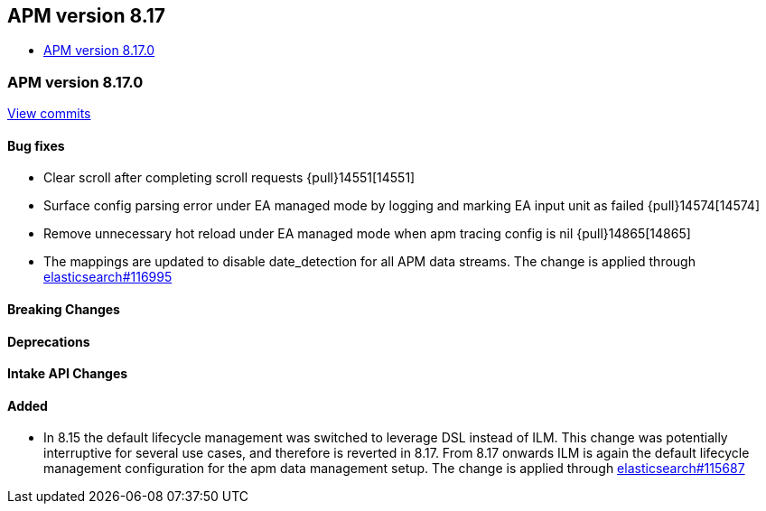 [[apm-release-notes-8.17]]
== APM version 8.17
* <<apm-release-notes-8.17.0>>

[float]
[[apm-release-notes-8.17.0]]
=== APM version 8.17.0

https://github.com/elastic/apm-server/compare/v8.16.0\...v8.17.0[View commits]

[float]
==== Bug fixes

- Clear scroll after completing scroll requests {pull}14551[14551]
- Surface config parsing error under EA managed mode by logging and marking EA input unit as failed {pull}14574[14574]
- Remove unnecessary hot reload under EA managed mode when apm tracing config is nil {pull}14865[14865]
- The mappings are updated to disable date_detection for all APM data streams.
  The change is applied through https://github.com/elastic/elasticsearch/pull/116995[elasticsearch#116995]

[float]
==== Breaking Changes

[float]
==== Deprecations

[float]
==== Intake API Changes

[float]
==== Added

- In 8.15 the default lifecycle management was switched to leverage DSL instead of ILM.
  This change was potentially interruptive for several use cases, and therefore is reverted in 8.17.
  From 8.17 onwards ILM is again the default lifecycle management configuration for the apm data management setup.
  The change is applied through https://github.com/elastic/elasticsearch/pull/115687[elasticsearch#115687]